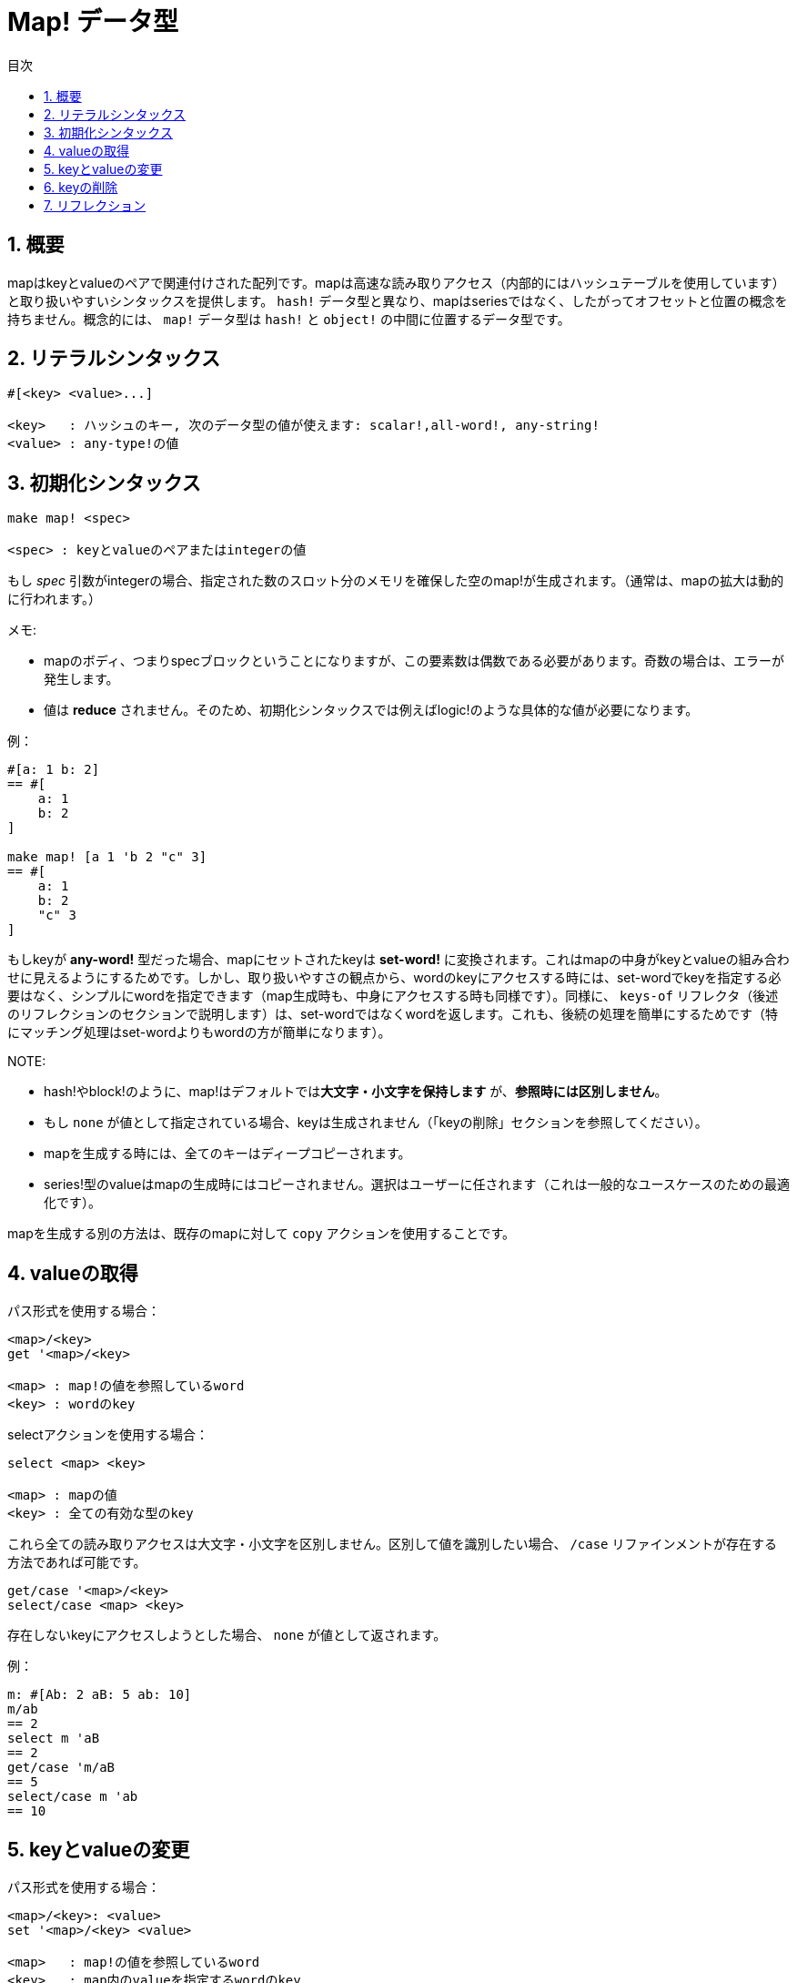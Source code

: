 = Map! データ型
:toc:
:toc-title: 目次
:numbered:

== 概要

mapはkeyとvalueのペアで関連付けされた配列です。mapは高速な読み取りアクセス（内部的にはハッシュテーブルを使用しています）と取り扱いやすいシンタックスを提供します。 `hash!` データ型と異なり、mapはseriesではなく、したがってオフセットと位置の概念を持ちません。概念的には、 `map!` データ型は `hash!` と `object!` の中間に位置するデータ型です。

== リテラルシンタックス
----
#[<key> <value>...]

<key>   : ハッシュのキー, 次のデータ型の値が使えます: scalar!,all-word!, any-string!
<value> : any-type!の値
----
== 初期化シンタックス
----
make map! <spec>

<spec> : keyとvalueのペアまたはintegerの値
----
もし _spec_ 引数がintegerの場合、指定された数のスロット分のメモリを確保した空のmap!が生成されます。（通常は、mapの拡大は動的に行われます。）

メモ:

* mapのボディ、つまりspecブロックということになりますが、この要素数は偶数である必要があります。奇数の場合は、エラーが発生します。
* 値は *reduce* されません。そのため、初期化シンタックスでは例えばlogic!のような具体的な値が必要になります。

例：
----
#[a: 1 b: 2]
== #[
    a: 1
    b: 2
]

make map! [a 1 'b 2 "c" 3]
== #[
    a: 1
    b: 2
    "c" 3
]
----
もしkeyが *any-word!* 型だった場合、mapにセットされたkeyは *set-word!* に変換されます。これはmapの中身がkeyとvalueの組み合わせに見えるようにするためです。しかし、取り扱いやすさの観点から、wordのkeyにアクセスする時には、set-wordでkeyを指定する必要はなく、シンプルにwordを指定できます（map生成時も、中身にアクセスする時も同様です）。同様に、 `keys-of` リフレクタ（後述のリフレクションのセクションで説明します）は、set-wordではなくwordを返します。これも、後続の処理を簡単にするためです（特にマッチング処理はset-wordよりもwordの方が簡単になります）。

NOTE:

* hash!やblock!のように、map!はデフォルトでは**大文字・小文字を保持します** が、**参照時には区別しません**。
* もし `none` が値として指定されている場合、keyは生成されません（「keyの削除」セクションを参照してください）。
* mapを生成する時には、全てのキーはディープコピーされます。
* series!型のvalueはmapの生成時にはコピーされません。選択はユーザーに任されます（これは一般的なユースケースのための最適化です）。

mapを生成する別の方法は、既存のmapに対して `copy` アクションを使用することです。

== valueの取得

パス形式を使用する場合：
----
<map>/<key>
get '<map>/<key>

<map> : map!の値を参照しているword
<key> : wordのkey
----

selectアクションを使用する場合：
---- 
select <map> <key>

<map> : mapの値
<key> : 全ての有効な型のkey
----
これら全ての読み取りアクセスは大文字・小文字を区別しません。区別して値を識別したい場合、 `/case` リファインメントが存在する方法であれば可能です。 
----
get/case '<map>/<key>
select/case <map> <key>
----
存在しないkeyにアクセスしようとした場合、 `none` が値として返されます。

例：

----
m: #[Ab: 2 aB: 5 ab: 10]
m/ab
== 2
select m 'aB
== 2
get/case 'm/aB
== 5
select/case m 'ab
== 10
----

== keyとvalueの変更

パス形式を使用する場合：
----
<map>/<key>: <value>
set '<map>/<key> <value>

<map>   : map!の値を参照しているword
<key>   : map内のvalueを指定するwordのkey
<value> : 任意のvalue
----

変更用のアクションを使用する場合：
---- 
put <map> <key> <value>

<map> : mapの値
<key> : map内のvalueを指定する任意のkey値
----
一括変更するには：
----
extend <map> <spec>

<map>  : mapの値
<spec> : （1つ以上の）名前／値のペアのブロック
----

これらの全ての書き込みアクセスは大文字・小文字を区別しません。区別して値を識別したい場合、 `/case` リファインメントが存在する方法であれば可能です。 

----
set/case '<map>/<key> <value>
put/case <map> <key> <value>
extend/case <map> <spec>
----

`extend` ネイティブは一度にたくさんのkeyを設定することができるため、一括変更時に便利です。

NOTE:

* mapに存在しないkeyを設定しようとした場合、**単純に新しいkeyとして追加されます**。
* すでに存在するkeyを追加しようとした場合、keyに対応するvalueが変更されます。新しいものは追加されません（デフォルトでは大文字・小文字を区別しません）。

例：
----
m: #[Ab: 2 aB: 5 ab: 10]
m/ab: 3
m
== #[
    Ab: 3
    aB: 5
    ab: 10
]

put m 'aB "hello"
m
== #[
    Ab: "hello"
    aB: 5
    ab: 10
]

set/case 'm/aB 0
m
== #[
    Ab: "hello"
    aB: 0
    ab: 10
]
set/case 'm/ab 192.168.0.1
== #[
    Ab: "hello"
    aB: 0
    ab: 192.168.0.1
]

m: #[%cities.red 10]
extend m [%cities.red 99 %countries.red 7 %states.red 27]
m
== #[
    %cities.red 99
    %countries.red 7
    %states.red 27
]
----

== keyの削除

mapからkey/valueのペアを削除したい場合、前述のいずれかの方法でkeyの値として `none` をセットしてください。

例：
----
m: #[a: 1 b 2 "c" 3 d: 99]
m
== #[
    a: 1
    b: 2
    "c" 3
    d: 99
]
m/b: none
put m "c" none
extend m [d #(none)]
m
== #[
    a: 1
]
----

NOTE: 上記の例における初期化シンタックスは、 `none!` が `word!` として扱われてしまわないようにするためにこのような記述になっています。このやり方は必要なspec引数のblockを作る一例です。

また、 `clear` アクションを使用することで一度に全てのkeyを削除することもできます。 
----
clear #[a 1 b 2 c 3]
== #[]
----

== リフレクション

* `find` はkeyがmapの中にあれば `true` 、なければ `none` を返します。

 find #[a 123 b 456] 'b
 == true

* `length?` はmapの中のkey/valueのペアの数を返します。

 length? #[a 123 b 456]
 == 2

* `keys-of` はmapの中のkeyのリストをblockで返します（set-wordはwordに変換されます）。

 keys-of #[a: 123 b: 456]
 == [a b]

* `values-of` はmapの中のvalueのリストをblockで返します。

 values-of #[a: 123 b: 456]
 == [123 456]

* `body-of` はmapの中の全てのkey/valueのペアをblockで返します。

 body-of #[a: 123 b: 456]
 == [a: 123 b: 456]
